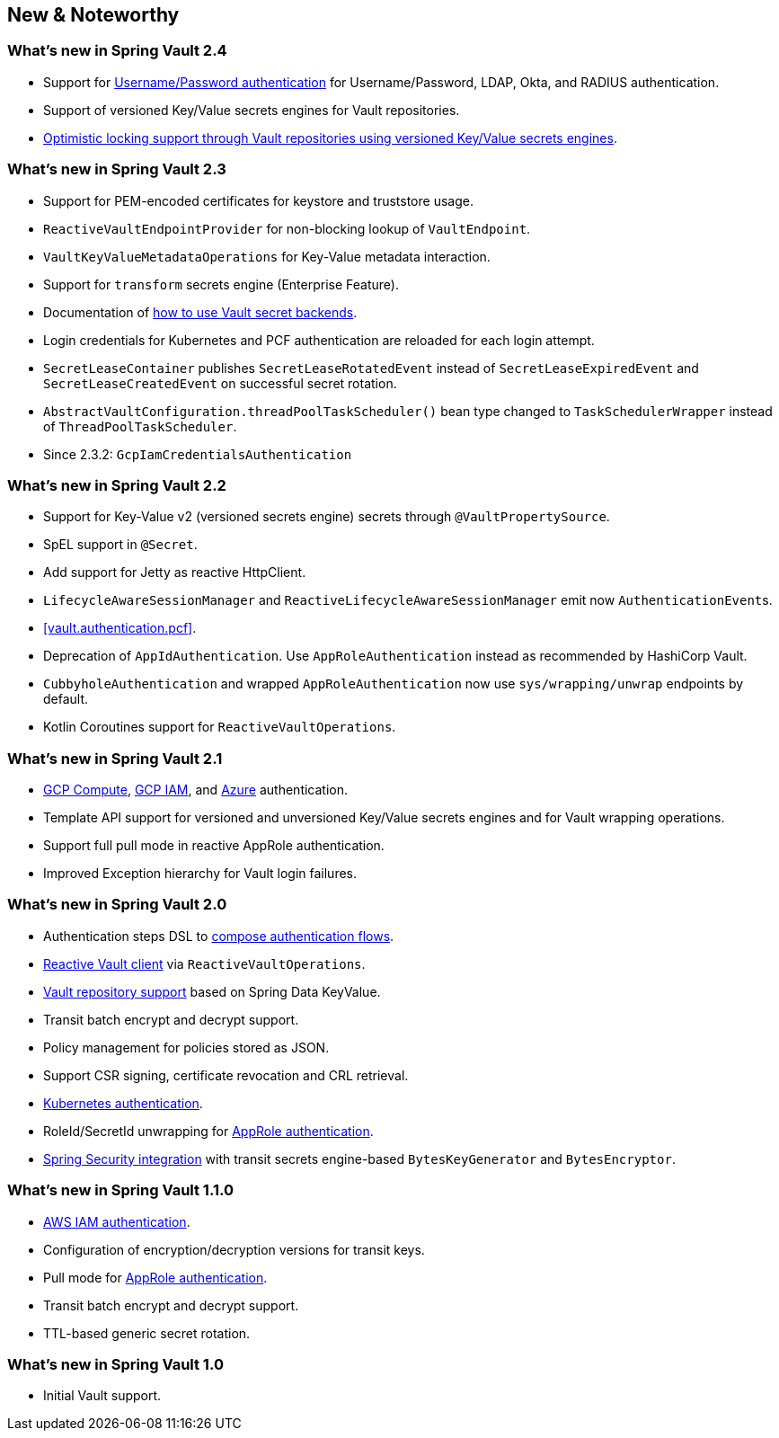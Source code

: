 [[new-features]]
== New & Noteworthy

[[new-features.2-4-0]]
=== What's new in Spring Vault 2.4

* Support for <<vault.authentication.userpass,Username/Password authentication>> for Username/Password, LDAP, Okta, and RADIUS authentication.
* Support of versioned Key/Value secrets engines for Vault repositories.
* <<vault.repositories.optimistic-locking,Optimistic locking support through Vault repositories using versioned Key/Value secrets engines>>.

[[new-features.2-3-0]]
=== What's new in Spring Vault 2.3

* Support for PEM-encoded certificates for keystore and truststore usage.
* `ReactiveVaultEndpointProvider` for non-blocking lookup of `VaultEndpoint`.
* `VaultKeyValueMetadataOperations` for Key-Value metadata interaction.
* Support for `transform` secrets engine (Enterprise Feature).
* Documentation of <<vault.core.secret-engines,how to use Vault secret backends>>.
* Login credentials for Kubernetes and PCF authentication are reloaded for each login attempt.
* `SecretLeaseContainer` publishes `SecretLeaseRotatedEvent` instead of `SecretLeaseExpiredEvent` and `SecretLeaseCreatedEvent` on successful secret rotation.
* `AbstractVaultConfiguration.threadPoolTaskScheduler()` bean type changed to `TaskSchedulerWrapper` instead of `ThreadPoolTaskScheduler`.
* Since 2.3.2: `GcpIamCredentialsAuthentication`

[[new-features.2-2-0]]
=== What's new in Spring Vault 2.2

* Support for Key-Value v2 (versioned secrets engine) secrets through `@VaultPropertySource`.
* SpEL support in `@Secret`.
* Add support for Jetty as reactive HttpClient.
* `LifecycleAwareSessionManager` and `ReactiveLifecycleAwareSessionManager` emit now ``AuthenticationEvent``s.
* <<vault.authentication.pcf>>.
* Deprecation of `AppIdAuthentication`.
Use `AppRoleAuthentication` instead as recommended by HashiCorp Vault.
* `CubbyholeAuthentication` and wrapped `AppRoleAuthentication` now use `sys/wrapping/unwrap` endpoints by default.
* Kotlin Coroutines support for `ReactiveVaultOperations`.

[[new-features.2-1-0]]
=== What's new in Spring Vault 2.1

* <<vault.authentication.gcpgce,GCP Compute>>, <<vault.authentication.gcpiam,GCP IAM>>, and <<vault.authentication.azuremsi, Azure>> authentication.
* Template API support for versioned and unversioned Key/Value secrets engines and for Vault wrapping operations.
* Support full pull mode in reactive AppRole authentication.
* Improved Exception hierarchy for Vault login failures.

[[new-features.2-0-0]]
=== What's new in Spring Vault 2.0

* Authentication steps DSL to <<vault.authentication.steps,compose authentication flows>>.
* <<vault.core.reactive.template,Reactive Vault client>> via `ReactiveVaultOperations`.
* <<vault.repositories,Vault repository support>> based on Spring Data KeyValue.
* Transit batch encrypt and decrypt support.
* Policy management for policies stored as JSON.
* Support CSR signing, certificate revocation and CRL retrieval.
* <<vault.authentication.kubernetes,Kubernetes authentication>>.
* RoleId/SecretId unwrapping for <<vault.authentication.approle,AppRole authentication>>.
* <<vault.misc.spring-security,Spring Security integration>> with transit secrets engine-based `BytesKeyGenerator` and `BytesEncryptor`.

[[new-features.1-1-0]]
=== What's new in Spring Vault 1.1.0

* <<vault.authentication.awsiam,AWS IAM authentication>>.
* Configuration of encryption/decryption versions for transit keys.
* Pull mode for <<vault.authentication.approle,AppRole authentication>>.
* Transit batch encrypt and decrypt support.
* TTL-based generic secret rotation.

[[new-features.1-0-0]]
=== What's new in Spring Vault 1.0

* Initial Vault support.

